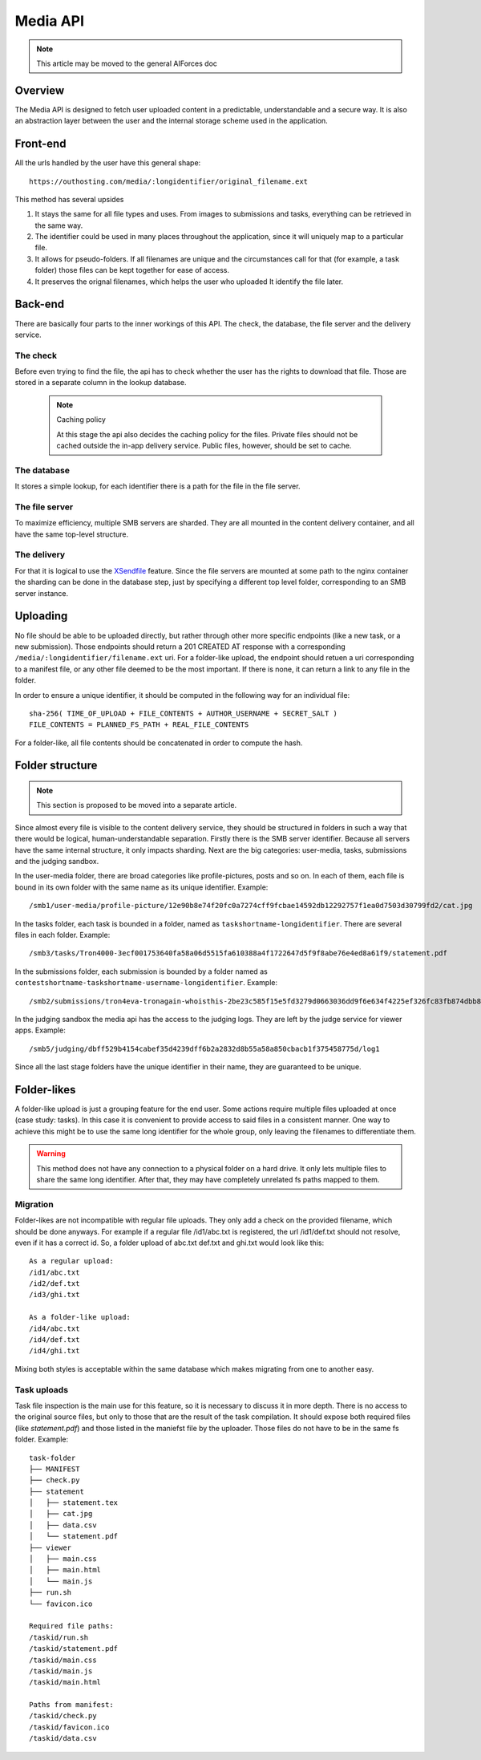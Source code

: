 Media API
---------

.. note:: This article may be moved to the general AIForces doc

Overview
^^^^^^^^
The Media API is designed to fetch user uploaded content in a predictable,
understandable and a secure way. It is also an abstraction layer between
the user and the internal storage scheme used in the application.

Front-end
^^^^^^^^^
All the urls handled by the user have this general shape::

   https://outhosting.com/media/:longidentifier/original_filename.ext

This method has several upsides

1. It stays the same for all file types and uses. From images to submissions
   and tasks, everything can be retrieved in the same way.
2. The identifier could be used in many places throughout the application,
   since it will uniquely map to a particular file.
3. It allows for pseudo-folders. If all filenames are unique and the
   circumstances call for that (for example, a task folder) those files can be
   kept together for ease of access.
4. It preserves the orignal filenames, which helps the user who uploaded It
   identify the file later.

Back-end
^^^^^^^^
There are basically four parts to the inner workings of this API. The check,
the database, the file server and the delivery service.

The check
"""""""""
Before even trying to find the file, the api has to check whether the user has
the rights to download that file. Those are stored in a separate column in the
lookup database.

   .. note:: Caching policy

      At this stage the api also decides the caching policy for the files.
      Private files should not be cached outside the in-app delivery service.
      Public files, however, should be set to cache.

The database
""""""""""""
It stores a simple lookup, for each identifier there is a path for the file in
the file server.

The file server
"""""""""""""""
To maximize efficiency, multiple SMB servers are sharded. They are all mounted
in the content delivery container, and all have the same top-level structure.

The delivery
""""""""""""
For that it is logical to use the `XSendfile <https://www.nginx.com/resources/wiki/start/topics/examples/xsendfile/>`_
feature. Since the file servers are mounted at some path to the nginx container
the sharding can be done in the database step, just by specifying a different
top level folder, corresponding to an SMB server instance.

Uploading
^^^^^^^^^
No file should be able to be uploaded directly, but rather through other more
specific endpoints (like a new task, or a new submission). Those endpoints
should return a 201 CREATED AT response with a corresponding
``/media/:longidentifier/filename.ext`` uri. For a folder-like upload, the
endpoint should retuen a uri corresponding to a manifest file, or any other
file deemed to be the most important. If there is none, it can return a link to
any file in the folder.

In order to ensure a unique identifier, it should be computed in the following
way for an individual file::

   sha-256( TIME_OF_UPLOAD + FILE_CONTENTS + AUTHOR_USERNAME + SECRET_SALT )
   FILE_CONTENTS = PLANNED_FS_PATH + REAL_FILE_CONTENTS

For a folder-like, all file contents should be concatenated in order to compute
the hash.

Folder structure
^^^^^^^^^^^^^^^^

.. note:: This section is proposed to be moved into a separate article.

Since almost every file is visible to the content delivery service, they should
be structured in folders in such a way that there would be logical,
human-understandable separation. Firstly there is the SMB server identifier.
Because all servers have the same internal structure, it only impacts sharding.
Next are the big categories: user-media, tasks, submissions and the judging
sandbox.

In the user-media folder, there are broad categories like profile-pictures,
posts and so on. In each of them, each file is bound in its own folder with the
same name as its unique identifier. Example::

   /smb1/user-media/profile-picture/12e90b8e74f20fc0a7274cff9fcbae14592db12292757f1ea0d7503d30799fd2/cat.jpg

In the tasks folder, each task is bounded in a folder, named as
``taskshortname-longidentifier``. There are several files in each folder.
Example::

   /smb3/tasks/Tron4000-3ecf001753640fa58a06d5515fa610388a4f1722647d5f9f8abe76e4ed8a61f9/statement.pdf

In the submissions folder, each submission is bounded by a folder named as
``contestshortname-taskshortname-username-longidentifier``. Example::

   /smb2/submissions/tron4eva-tronagain-whoisthis-2be23c585f15e5fd3279d0663036dd9f6e634f4225ef326fc83fb874dbb81a0f/main.cpp

In the judging sandbox the media api has the access to the judging logs. They
are left by the judge service for viewer apps. Example::

   /smb5/judging/dbff529b4154cabef35d4239dff6b2a2832d8b55a58a850cbacb1f375458775d/log1

Since all the last stage folders have the unique identifier in their name, they
are guaranteed to be unique.

Folder-likes
^^^^^^^^^^^^

A folder-like upload is just a grouping feature for the end user. Some actions
require multiple files uploaded at once (case study: tasks). In this case it is
convenient to provide access to said files in a consistent manner. One way to
achieve this might be to use the same long identifier for the whole group, only
leaving the filenames to differentiate them.

.. warning:: This method does not have any connection to a physical folder on
   a hard drive. It only lets multiple files to share the same long identifier.
   After that, they may have completely unrelated fs paths mapped to them.

Migration
"""""""""
Folder-likes are not incompatible with regular file uploads. They only add a
check on the provided filename, which should be done anyways. For example if
a regular file /id1/abc.txt is registered, the url /id1/def.txt should not
resolve, even if it has a correct id. So, a folder upload of abc.txt def.txt
and ghi.txt would look like this::

   As a regular upload:
   /id1/abc.txt
   /id2/def.txt
   /id3/ghi.txt

   As a folder-like upload:
   /id4/abc.txt
   /id4/def.txt
   /id4/ghi.txt

Mixing both styles is acceptable within the same database which makes migrating
from one to another easy.

Task uploads
""""""""""""
Task file inspection is the main use for this feature, so it is necessary to
discuss it in more depth. There is no access to the original source files, but
only to those that are the result of the task compilation. It should expose
both required files (like `statement.pdf`) and those listed in the maniefst
file by the uploader. Those files do not have to be in the same fs folder.
Example::

   task-folder
   ├── MANIFEST
   ├── check.py
   ├── statement
   │   ├── statement.tex
   │   ├── cat.jpg
   │   ├── data.csv
   │   └── statement.pdf
   ├── viewer
   │   ├── main.css
   │   ├── main.html
   │   └── main.js
   ├── run.sh
   └── favicon.ico

   Required file paths:
   /taskid/run.sh
   /taskid/statement.pdf
   /taskid/main.css
   /taskid/main.js
   /taskid/main.html

   Paths from manifest:
   /taskid/check.py
   /taskid/favicon.ico
   /taskid/data.csv
